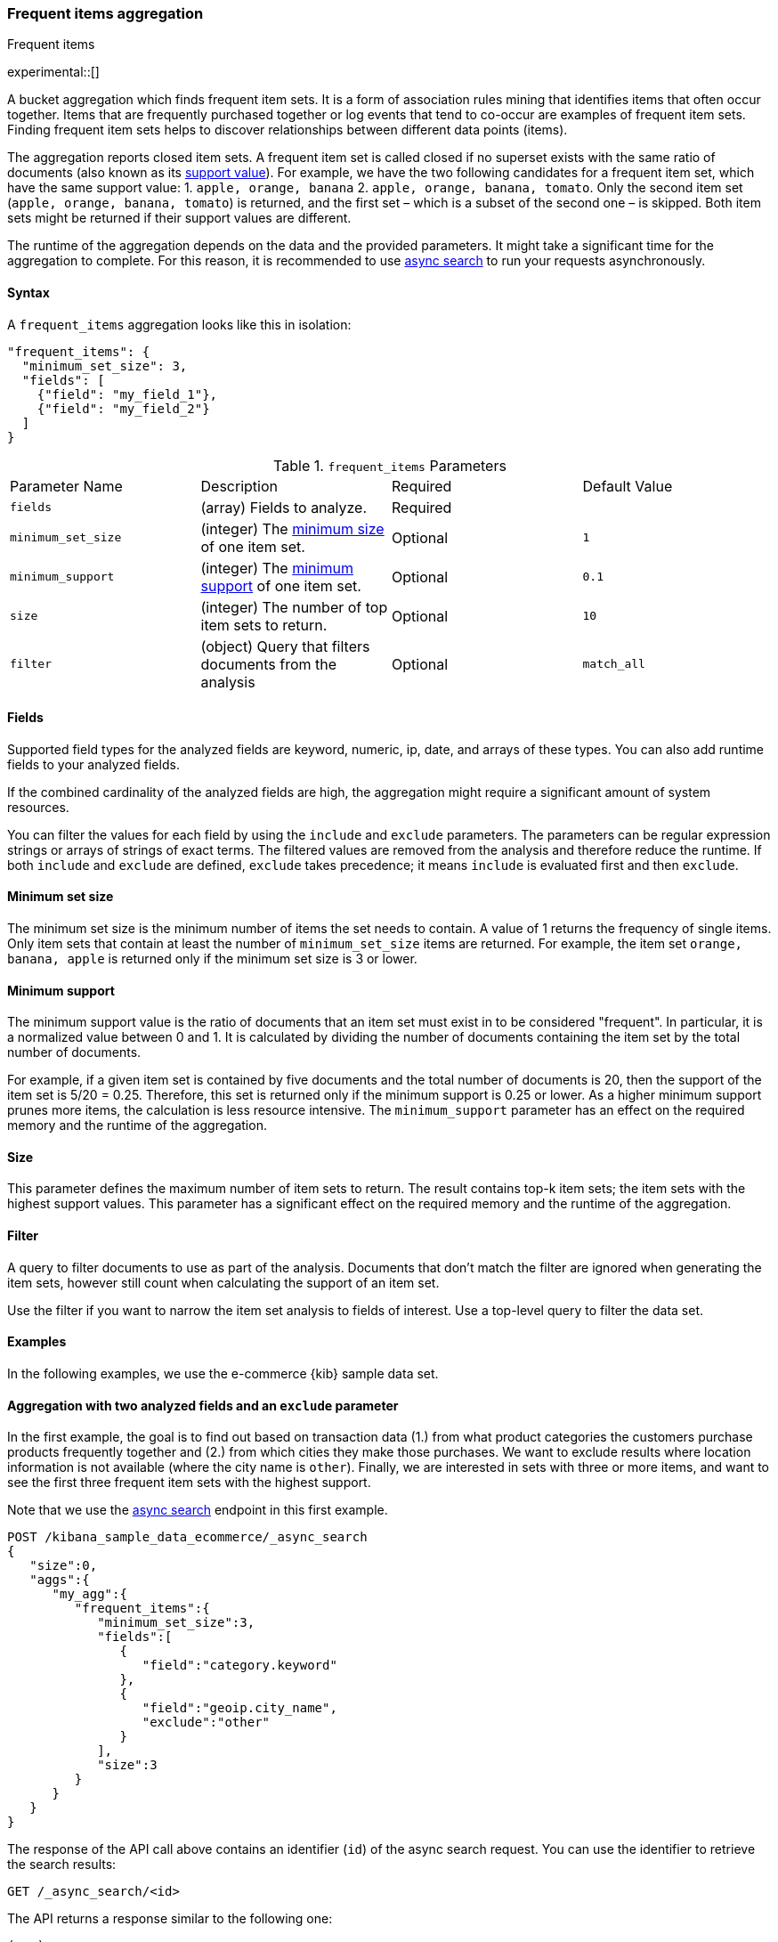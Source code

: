 [[search-aggregations-bucket-frequent-items-aggregation]]
=== Frequent items aggregation
++++
<titleabbrev>Frequent items</titleabbrev>
++++

experimental::[]

A bucket aggregation which finds frequent item sets. It is a form of association 
rules mining that identifies items that often occur together. Items that are 
frequently purchased together or log events that tend to co-occur are examples 
of frequent item sets. Finding frequent item sets helps to discover 
relationships between different data points (items).

The aggregation reports closed item sets. A frequent item set is called closed 
if no superset exists with the same ratio of documents (also known as its 
<<frequent-items-minimum-support,support value>>). For example, we have the two 
following candidates for a frequent item set, which have the same support value:
1. `apple, orange, banana`
2. `apple, orange, banana, tomato`.
Only the second item set (`apple, orange, banana, tomato`) is returned, and the 
first set – which is a subset of the second one – is skipped. Both item sets 
might be returned if their support values are different.

The runtime of the aggregation depends on the data and the provided parameters. 
It might take a significant time for the aggregation to complete. For this 
reason, it is recommended to use <<async-search,async search>> to run your 
requests asynchronously.


==== Syntax

A `frequent_items` aggregation looks like this in isolation:

[source,js]
--------------------------------------------------
"frequent_items": {
  "minimum_set_size": 3,
  "fields": [
    {"field": "my_field_1"},
    {"field": "my_field_2"}
  ]
}
--------------------------------------------------
// NOTCONSOLE

.`frequent_items` Parameters
|===
|Parameter Name |Description |Required |Default Value
|`fields` |(array) Fields to analyze. | Required |
|`minimum_set_size` | (integer) The <<frequent-items-minimum-set-size,minimum size>> of one item set. | Optional | `1`
|`minimum_support` | (integer) The <<frequent-items-minimum-support,minimum support>> of one item set. | Optional | `0.1`
|`size` | (integer) The number of top item sets to return. | Optional | `10`
|`filter` | (object) Query that filters documents from the analysis | Optional | `match_all`
|===


[discrete]
[[frequent-items-fields]]
==== Fields

Supported field types for the analyzed fields are keyword, numeric, ip, date, 
and arrays of these types. You can also add runtime fields to your analyzed 
fields.

If the combined cardinality of the analyzed fields are high, the aggregation 
might require a significant amount of system resources.

You can filter the values for each field by using the `include` and `exclude` 
parameters. The parameters can be regular expression strings or arrays of 
strings of exact terms. The filtered values are removed from the analysis and 
therefore reduce the runtime. If both `include` and `exclude` are defined, 
`exclude` takes precedence; it means `include` is evaluated first and then 
`exclude`.

[discrete]
[[frequent-items-minimum-set-size]]
==== Minimum set size

The minimum set size is the minimum number of items the set needs to contain. A 
value of 1 returns the frequency of single items. Only item sets that contain at 
least the number of `minimum_set_size` items are returned. For example, the item 
set `orange, banana, apple` is returned only if the minimum set size is 3 or 
lower.

[discrete]
[[frequent-items-minimum-support]]
==== Minimum support

The minimum support value is the ratio of documents that an item set must exist 
in to be considered "frequent". In particular, it is a normalized value between 
0 and 1. It is calculated by dividing the number of documents containing the 
item set by the total number of documents.

For example, if a given item set is contained by five documents and the total 
number of documents is 20, then the support of the item set is 5/20 = 0.25. 
Therefore, this set is returned only if the minimum support is 0.25 or lower. 
As a higher minimum support prunes more items, the calculation is less resource 
intensive. The `minimum_support` parameter has an effect on the required memory 
and the runtime of the aggregation.


[discrete]
[[frequent-items-size]]
==== Size

This parameter defines the maximum number of item sets to return. The result 
contains top-k item sets; the item sets with the highest support values. This 
parameter has a significant effect on the required memory and the runtime of the 
aggregation.


[discrete]
[[frequent-items-filter]]
==== Filter

A query to filter documents to use as part of the analysis. Documents that
don't match the filter are ignored when generating the item sets, however still
count when calculating the support of an item set.

Use the filter if you want to narrow the item set analysis to fields of interest.
Use a top-level query to filter the data set.


[discrete]
[[frequent-items-example]]
==== Examples

In the following examples, we use the e-commerce {kib} sample data set.


[discrete]
==== Aggregation with two analyzed fields and an `exclude` parameter

In the first example, the goal is to find out based on transaction data (1.) 
from what product categories the customers purchase products frequently together 
and (2.) from which cities they make those purchases. We want to exclude results 
where location information is not available (where the city name is `other`). 
Finally, we are interested in sets with three or more items, and want to see the 
first three frequent item sets with the highest support.

Note that we use the <<async-search,async search>> endpoint in this first 
example.

[source,console]
-------------------------------------------------
POST /kibana_sample_data_ecommerce/_async_search
{
   "size":0,
   "aggs":{
      "my_agg":{
         "frequent_items":{
            "minimum_set_size":3,
            "fields":[
               {
                  "field":"category.keyword"
               },
               {
                  "field":"geoip.city_name",
                  "exclude":"other"
               }
            ],
            "size":3
         }
      }
   }
}
-------------------------------------------------
// TEST[skip:setup kibana sample data]

The response of the API call above contains an identifier (`id`) of the async 
search request. You can use the identifier to retrieve the search results:

[source,console]
-------------------------------------------------
GET /_async_search/<id>
-------------------------------------------------
// TEST[skip:setup kibana sample data]

The API returns a response similar to the following one:

[source,console-result]
-------------------------------------------------
(...)
"aggregations" : {
    "my_agg" : {
      "buckets" : [ <1>
        {
          "key" : { <2>
            "category.keyword" : [
              "Women's Clothing",
              "Women's Shoes"
            ],
            "geoip.city_name" : [
              "New York"
            ]
          },
          "doc_count" : 217, <3>
          "support" : 0.04641711229946524 <4>
        },
        {
          "key" : {
            "category.keyword" : [
              "Women's Clothing",
              "Women's Accessories"
            ],
            "geoip.city_name" : [
              "New York"
            ]
          },
          "doc_count" : 135,
          "support" : 0.028877005347593583
        },
        {
          "key" : {
            "category.keyword" : [
              "Men's Clothing",
              "Men's Shoes"
            ],
            "geoip.city_name" : [
              "Cairo"
            ]
          },
          "doc_count" : 123,
          "support" : 0.026310160427807486
        }
      ],
    (...) 
  }
}
-------------------------------------------------
// TEST[skip:setup kibana sample data]

<1> The array of returned item sets.
<2> The `key` object contains one item set. In this case, it consists of two 
values of the `category.keyword` field and one value of the `geoip.city_name`.
<3> The number of documents that contain the item set. 
<4> The support value of the item set. It is calculated by dividing the number 
of documents containing the item set by the total number of documents. 

The response shows that the categories customers purchase from most frequently 
together are `Women's Clothing` and `Women's Shoes` and customers from New York 
tend to buy items from these categories frequently together. In other words, 
customers who buy products labelled `Women's Clothing` more likely buy products 
also from the `Women's Shoes` category and customers from New York most likely 
buy products from these categories together. The item set with the second 
highest support is `Women's Clothing` and `Women's Accessories` with customers 
mostly from New York. Finally, the item set with the third highest support is 
`Men's Clothing` and `Men's Shoes` with customers mostly from Cairo.


[discrete]
==== Aggregation with two analyzed fields and a filter

We take the first example, but want to narrow the item sets to places in Europe.
For that, we add a filter, and this time, we don't use the `exclude` parameter:

[source,console]
-------------------------------------------------
POST /kibana_sample_data_ecommerce/_async_search
{
  "size": 0,
  "aggs": {
    "my_agg": {
      "frequent_items": {
        "minimum_set_size": 3,
        "fields": [
          { "field": "category.keyword" },
          { "field": "geoip.city_name" }
        ],
        "size": 3,
        "filter": {
          "term": {
            "geoip.continent_name": "Europe"
          }
        }
      }
    }
  }
}
-------------------------------------------------
// TEST[skip:setup kibana sample data]

The result will only show item sets that created from documents matching the
filter, namely purchases in Europe. Using `filter`, the calculated `support` 
still takes all purchases into acount. That's different than specifying a query 
at the top-level, in which case `support` gets calculated only from purchases in 
Europe.


[discrete]
==== Analyzing numeric values by using a runtime field

The frequent items aggregation enables you to bucket numeric values by using 
<<runtime,runtime fields>>. The next example demonstrates how to use a script to 
add a runtime field to your documents called `price_range`, which is 
calculated from the taxful total price of the individual transactions. The 
runtime field then can be used in the frequent items aggregation as a field to 
analyze.


[source,console]
-------------------------------------------------
GET kibana_sample_data_ecommerce/_search
{
  "runtime_mappings": {
    "price_range": {
      "type": "keyword",
      "script": {
        "source": """
           def bucket_start = (long) Math.floor(doc['taxful_total_price'].value / 50) * 50;
           def bucket_end = bucket_start + 50;
           emit(bucket_start.toString() + "-" + bucket_end.toString());
        """
      }
    }
  },
  "size": 0,
  "aggs": {
    "my_agg": {
      "frequent_items": {
        "minimum_set_size": 4,
        "fields": [
          {
            "field": "category.keyword"
          },
          {
            "field": "price_range"
          },
          {
            "field": "geoip.city_name"
          }
        ],
        "size": 3
      }
    }
  }
}
-------------------------------------------------
// TEST[skip:setup kibana sample data]

The API returns a response similar to the following one:

[source,console-result]
-------------------------------------------------
(...)
"aggregations" : {
    "my_agg" : {
      "buckets" : [
        {
          "key" : {
            "category.keyword" : [
              "Women's Clothing",
              "Women's Shoes"
            ],
            "price_range" : [
              "50-100"
            ],
            "geoip.city_name" : [
              "New York"
            ]
          },
          "doc_count" : 100,
          "support" : 0.0213903743315508
        },
        {
          "key" : {
            "category.keyword" : [
              "Women's Clothing",
              "Women's Shoes"
            ],
            "price_range" : [
              "50-100"
            ],
            "geoip.city_name" : [
              "Dubai"
            ]
          },
          "doc_count" : 59,
          "support" : 0.012620320855614974
        },
        {
          "key" : {
            "category.keyword" : [
              "Men's Clothing",
              "Men's Shoes"
            ],
            "price_range" : [
              "50-100"
            ],
            "geoip.city_name" : [
              "Marrakesh"
            ]
          },
          "doc_count" : 53,
          "support" : 0.011336898395721925
        }
      ],
    (...)
    }
  }
-------------------------------------------------
// TEST[skip:setup kibana sample data]

The response shows the categories that customers purchase from most frequently 
together, the location of the customers who tend to buy items from these 
categories, and the most frequent price ranges of these purchases.
